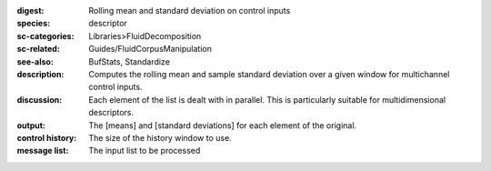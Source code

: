 :digest: Rolling mean and standard deviation on control inputs
:species: descriptor
:sc-categories: Libraries>FluidDecomposition
:sc-related: Guides/FluidCorpusManipulation
:see-also: BufStats, Standardize
:description: Computes the rolling mean and sample standard deviation over a given window for multichannel control inputs.
:discussion: 

  Each element of the list is dealt with in parallel. This is particularly suitable for multidimensional descriptors.

  .. only_in:: sc

     The parameter ``size`` is the number of previous control rate frames FluidStats will store and use to compute the statistics

:output: The [means] and [standard deviations] for each element of the original.


:control history:

   The size of the history window to use.
   
:message list:

   The input list to be processed
